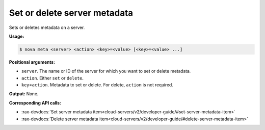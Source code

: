 .. _nc-meta:

Set or delete server metadata
^^^^^^^^^^^^^^^^^^^^^^^^^^^^^^^^^^^^^^^^^^^^^^^^^^^^^^^^^^^^^^^^^^^^^^^^^^^^^^^^

Sets or deletes metadata on a server.

**Usage:**

.. code::  

    $ nova meta <server> <action> <key>=<value> [<key>=<value> ...] 

**Positional arguments:**

-  ``server``. The name or ID of the server for which you want to set or delete metadata.

-  ``action``. Either ``set`` or ``delete``.

-  ``key``\ =\ ``action``. Metadata to set or delete. For delete, ``action`` is not required.

**Output:** None.

**Corresponding API calls:**

- :rax-devdocs:`Set server metadata item<cloud-servers/v2/developer-guide/#set-server-metadata-item>`
- :rax-devdocs:`Delete server metadata item<cloud-servers/v2/developer-guide/#delete-server-metadata-item>`
